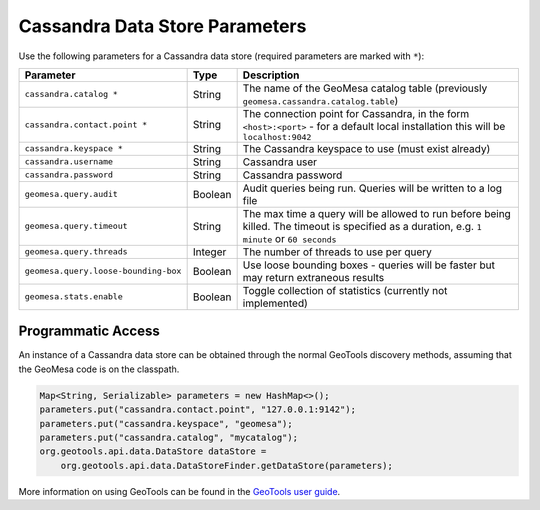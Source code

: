 .. _cassandra_parameters:

Cassandra Data Store Parameters
===============================

Use the following parameters for a Cassandra data store (required parameters are marked with ``*``):

==================================== ======= ========================================================================================
Parameter                            Type    Description
==================================== ======= ========================================================================================
``cassandra.catalog *``              String  The name of the GeoMesa catalog table (previously ``geomesa.cassandra.catalog.table``)
``cassandra.contact.point *``        String  The connection point for Cassandra, in the form ``<host>:<port>`` - for a default
                                             local installation this will be ``localhost:9042``
``cassandra.keyspace *``             String  The Cassandra keyspace to use (must exist already)
``cassandra.username``               String  Cassandra user
``cassandra.password``               String  Cassandra password
``geomesa.query.audit``              Boolean Audit queries being run. Queries will be written to a log file
``geomesa.query.timeout``            String  The max time a query will be allowed to run before being killed. The
                                             timeout is specified as a duration, e.g. ``1 minute`` or ``60 seconds``
``geomesa.query.threads``            Integer The number of threads to use per query
``geomesa.query.loose-bounding-box`` Boolean Use loose bounding boxes - queries will be faster but may return extraneous results
``geomesa.stats.enable``             Boolean Toggle collection of statistics (currently not implemented)
==================================== ======= ========================================================================================

Programmatic Access
-------------------

An instance of a Cassandra data store can be obtained through the normal GeoTools discovery methods,
assuming that the GeoMesa code is on the classpath.

.. code-block:: java

    Map<String, Serializable> parameters = new HashMap<>();
    parameters.put("cassandra.contact.point", "127.0.0.1:9142");
    parameters.put("cassandra.keyspace", "geomesa");
    parameters.put("cassandra.catalog", "mycatalog");
    org.geotools.api.data.DataStore dataStore =
        org.geotools.api.data.DataStoreFinder.getDataStore(parameters);

More information on using GeoTools can be found in the `GeoTools user guide <https://docs.geotools.org/stable/userguide/>`_.

